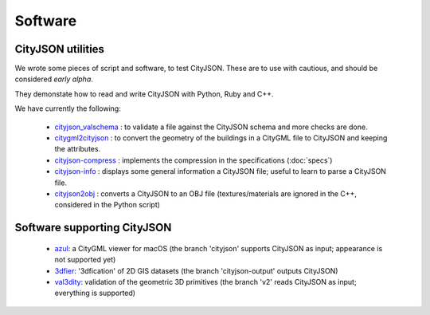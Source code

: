 ========
Software
========

CityJSON utilities
------------------
We wrote some pieces of script and software, to test CityJSON.
These are to use with cautious, and should be considered *early alpha*.

They demonstate how to read and write CityJSON with Python, Ruby and C++.

We have currently the following:

  - `cityjson_valschema <https://github.com/tudelft3d/cityjson/tree/master/software/cityjson-valschema>`_ : to validate a file against the CityJSON schema and more checks are done. 
  - `citygml2cityjson <https://github.com/tudelft3d/cityjson/tree/master/software/citygml2cityjson>`_ : to convert the geometry of the buildings in a CityGML file to CityJSON and keeping the attributes. 
  - `cityjson-compress <https://github.com/tudelft3d/cityjson/tree/master/software/cityjson-compress>`_ : implements the compression in the specifications (:doc:`specs`) 
  - `cityjson-info <https://github.com/tudelft3d/cityjson/tree/master/software/cityjson-info>`_ : displays some general information a CityJSON file; useful to learn to parse a CityJSON file.
  - `cityjson2obj <https://github.com/tudelft3d/cityjson/tree/master/software/cityjson2obj>`_ : converts a CityJSON to an OBJ file (textures/materials are ignored in the C++, considered in the Python script)

Software supporting CityJSON
----------------------------

  - `azul <https://github.com/tudelft3d/azul>`_: a CityGML viewer for macOS (the branch 'cityjson' supports CityJSON as input; appearance is not supported yet)
  - `3dfier <https://github.com/tudelft3d/3dfier>`_: '3dfication' of 2D GIS datasets (the branch 'cityjson-output' outputs CityJSON)
  - `val3dity <https://github.com/tudelft3d/val3dity>`_: validation of the geometric 3D primitives (the branch 'v2' reads CityJSON as input; everything is supported)
